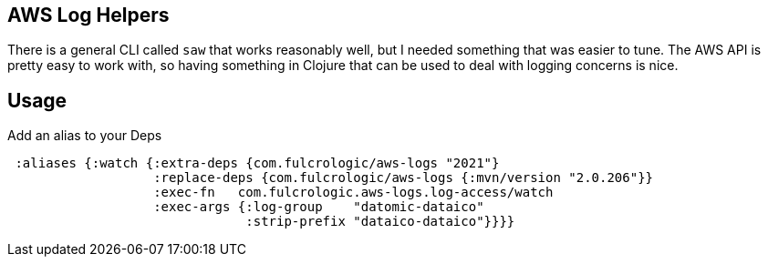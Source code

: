 == AWS Log Helpers

There is a general CLI called `saw` that works reasonably well, but I needed something that
was easier to tune. The AWS API is pretty easy to work with, so having something in
Clojure that can be used to deal with logging concerns is nice.

== Usage

Add an alias to your Deps
[source, clojure]
-----
 :aliases {:watch {:extra-deps {com.fulcrologic/aws-logs "2021"}
                   :replace-deps {com.fulcrologic/aws-logs {:mvn/version "2.0.206"}}
                   :exec-fn   com.fulcrologic.aws-logs.log-access/watch
                   :exec-args {:log-group    "datomic-dataico"
                               :strip-prefix "dataico-dataico"}}}}
-----
